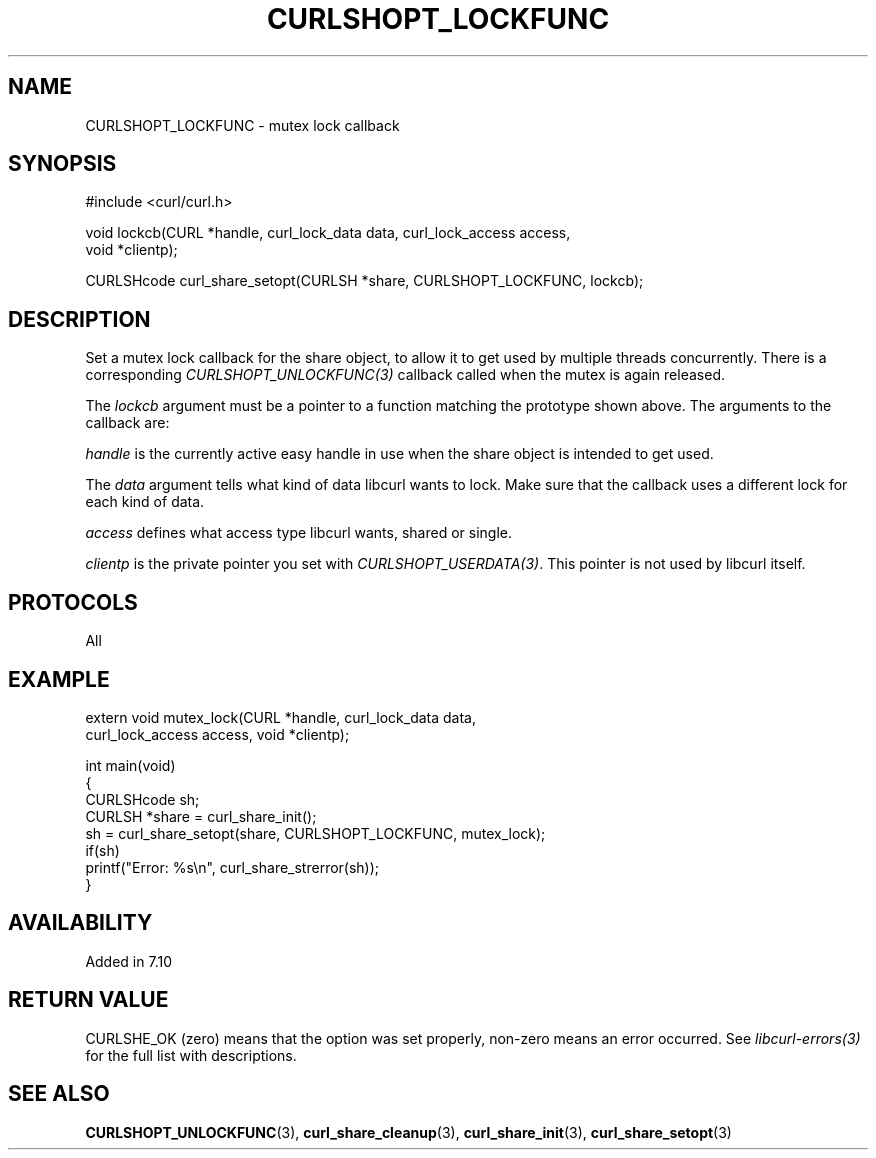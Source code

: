 .\" generated by cd2nroff 0.1 from CURLSHOPT_LOCKFUNC.md
.TH CURLSHOPT_LOCKFUNC 3 "March 05 2025" libcurl
.SH NAME
CURLSHOPT_LOCKFUNC \- mutex lock callback
.SH SYNOPSIS
.nf
#include <curl/curl.h>

void lockcb(CURL *handle, curl_lock_data data, curl_lock_access access,
            void *clientp);

CURLSHcode curl_share_setopt(CURLSH *share, CURLSHOPT_LOCKFUNC, lockcb);
.fi
.SH DESCRIPTION
Set a mutex lock callback for the share object, to allow it to get used by
multiple threads concurrently. There is a corresponding
\fICURLSHOPT_UNLOCKFUNC(3)\fP callback called when the mutex is again released.

The \fIlockcb\fP argument must be a pointer to a function matching the
prototype shown above. The arguments to the callback are:

\fIhandle\fP is the currently active easy handle in use when the share object
is intended to get used.

The \fIdata\fP argument tells what kind of data libcurl wants to lock. Make
sure that the callback uses a different lock for each kind of data.

\fIaccess\fP defines what access type libcurl wants, shared or single.

\fIclientp\fP is the private pointer you set with \fICURLSHOPT_USERDATA(3)\fP.
This pointer is not used by libcurl itself.
.SH PROTOCOLS
All
.SH EXAMPLE
.nf
extern void mutex_lock(CURL *handle, curl_lock_data data,
                       curl_lock_access access, void *clientp);

int main(void)
{
  CURLSHcode sh;
  CURLSH *share = curl_share_init();
  sh = curl_share_setopt(share, CURLSHOPT_LOCKFUNC, mutex_lock);
  if(sh)
    printf("Error: %s\\n", curl_share_strerror(sh));
}
.fi
.SH AVAILABILITY
Added in 7.10
.SH RETURN VALUE
CURLSHE_OK (zero) means that the option was set properly, non\-zero means an
error occurred. See \fIlibcurl\-errors(3)\fP for the full list with
descriptions.
.SH SEE ALSO
.BR CURLSHOPT_UNLOCKFUNC (3),
.BR curl_share_cleanup (3),
.BR curl_share_init (3),
.BR curl_share_setopt (3)
